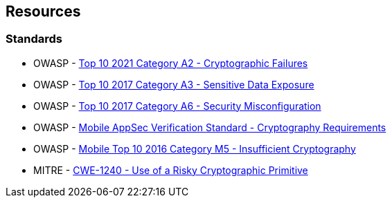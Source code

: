 == Resources

=== Standards

* OWASP  - https://owasp.org/Top10/A02_2021-Cryptographic_Failures/[Top 10 2021 Category A2 - Cryptographic Failures]
* OWASP - https://www.owasp.org/www-project-top-ten/2017/A3_2017-Sensitive_Data_Exposure[Top 10 2017 Category A3 - Sensitive Data Exposure]
* OWASP - https://owasp.org/www-project-top-ten/2017/A6_2017-Security_Misconfiguration[Top 10 2017 Category A6 - Security Misconfiguration]
* OWASP - https://mobile-security.gitbook.io/masvs/security-requirements/0x08-v3-cryptography_verification_requirements[Mobile AppSec Verification Standard - Cryptography Requirements]
* OWASP - https://owasp.org/www-project-mobile-top-10/2016-risks/m5-insufficient-cryptography[Mobile Top 10 2016 Category M5 - Insufficient Cryptography]
* MITRE - https://cwe.mitre.org/data/definitions/1240[CWE-1240 - Use of a Risky Cryptographic Primitive]

